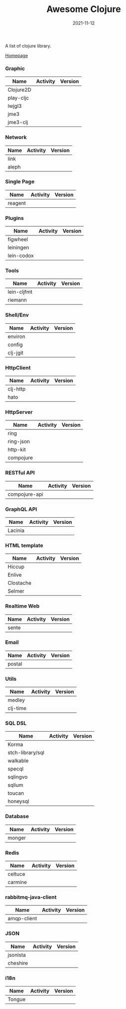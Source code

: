 #+TITLE:     Awesome Clojure
#+AUTHOR:    damon-kwok
#+EMAIL:     damon-kwok@outlook.com
#+DATE:      2021-11-12
#+OPTIONS: toc:nil creator:nil author:nil email:nil timestamp:nil html-postamble:nil
#+TODO: TODO DOING DONE

[[https://www.patreon.com/DamonKwok][https://awesome.re/badge-flat2.svg]]
[[https://orgmode.org/][https://img.shields.io/badge/Made%20with-Orgmode-1f425f.svg]]
[[https://github.com/damon-kwok/awesome-clojure/blob/master/LICENSE][https://img.shields.io/badge/license-BSD%202%20Clause-2e8b57.svg]]
[[https://www.patreon.com/DamonKwok][https://img.shields.io/badge/Support%20Me-%F0%9F%92%97-ff69b4.svg]]

A list of clojure library.

[[https://github.com/damon-kwok/awesome-clojure][Homepage]]

*** Graphic
| Name      | Activity                                                                  | Version                                                                |
|-----------+---------------------------------------------------------------------------+------------------------------------------------------------------------|
| Clojure2D | [[https://github.com/Clojure2D/clojure2d][https://img.shields.io/github/last-commit/Clojure2D/clojure2d.svg]]         | [[https://clojars.org/clojure2d][https://img.shields.io/clojars/v/clojure2d/clojure2d.svg]]               |
| play-cljc | [[https://github.com/oakes/play-cljc][https://img.shields.io/github/last-commit/oakes/play-cljc.svg]]             | [[https://clojars.org/play-cljc][https://img.shields.io/clojars/v/play-cljc/play-cljc.svg]]               |
| lwjgl3    | [[https://github.com/LWJGL/lwjgl3][https://img.shields.io/github/last-commit/LWJGL/lwjgl3.svg]]                | [[https://www.lwjgl.org/][https://img.shields.io/maven-central/v/org.lwjgl/lwjgl.svg]]             |
| jme3      | [[https://github.com/jMonkeyEngine/jmonkeyengine][https://img.shields.io/github/last-commit/jMonkeyEngine/jmonkeyengine.svg]] | [[https://mvnrepository.com/artifact/org.jmonkeyengine/jme3-core][https://img.shields.io/maven-central/v/org.jmonkeyengine/jme3-core.svg]] |
| jme3-clj  | [[https://github.com/jMonkeyEngine/jmonkeyengine][https://img.shields.io/github/last-commit/jMonkeyEngine/jmonkeyengine.svg]] | [[https://clojars.org/jme-clj][https://img.shields.io/clojars/v/jme-clj/jme-clj.svg]]                   |

*** Network
| Name  | Activity                                                        | Version                                          |
|-------+-----------------------------------------------------------------+--------------------------------------------------|
| link  | [[https://github.com/clojure-link/link][https://img.shields.io/github/last-commit/clojure-link/link.svg]] | [[https://clojars.org/link][https://img.shields.io/clojars/v/link/link.svg]]   |
| aleph | [[https://github.com/clj-commons/aleph][https://img.shields.io/github/last-commit/clj-commons/aleph.svg]] | [[https://clojars.org/aleph][https://img.shields.io/clojars/v/aleph/aleph.svg]] |

*** Single Page
| Name    | Activity                                                              | Version                                              |
|---------+-----------------------------------------------------------------------+------------------------------------------------------|
| reagent | [[https://github.com/reagent-project/reagent][https://img.shields.io/github/last-commit/reagent-project/reagent.svg]] | [[https://clojars.org/reagent][https://img.shields.io/clojars/v/reagent/reagent.svg]] |

*** Plugins
| Name       | Activity                                                                     | Version                                                        |
|------------+------------------------------------------------------------------------------+----------------------------------------------------------------|
| figwheel   | [[https://github.com/bhauman/figwheel-main][https://img.shields.io/github/last-commit/bhauman/figwheel-main.svg]]          | [[https://clojars.org/com.bhauman/figwheel-main][https://img.shields.io/clojars/v/com.bhauman/figwheel-main.svg]] |
| leiningen  | [[https://github.com/leiningen/leiningen-chocolatey][https://img.shields.io/github/last-commit/leiningen/leiningen-chocolatey.svg]] | [[https://clojars.org/leiningen][https://img.shields.io/clojars/v/leiningen/leiningen.svg]]       |
| lein-codox | [[https://github.com/weavejester/codox][https://img.shields.io/github/last-commit/weavejester/codox.svg]]              | [[https://clojars.org/lein-codox][https://img.shields.io/clojars/v/lein-codox/lein-codox.svg]]     |

*** Tools
| Name        | Activity                                                         | Version                                                      |
|-------------+------------------------------------------------------------------+--------------------------------------------------------------|
| lein-cljfmt | [[https://github.com/weavejester/cljfmt][https://img.shields.io/github/last-commit/weavejester/cljfmt.svg]] | [[https://clojars.org/lein-cljfmt][https://img.shields.io/clojars/v/lein-cljfmt/lein-cljfmt.svg]] |
| riemann     | [[https://github.com/riemann/riemann][https://img.shields.io/github/last-commit/riemann/riemann.svg]]    | [[https://clojars.org/riemann][https://img.shields.io/clojars/v/riemann/riemann.svg]]         |

*** Shell/Env
| Name     | Activity                                                          | Version                                                |
|----------+-------------------------------------------------------------------+--------------------------------------------------------|
| environ  | [[https://github.com/weavejester/environ][https://img.shields.io/github/last-commit/weavejester/environ.svg]] | [[https://clojars.org/environ][https://img.shields.io/clojars/v/environ/environ.svg]]   |
| config   | [[https://github.com/yogthos/config][https://img.shields.io/github/last-commit/yogthos/config.svg]]      | [[https://clojars.org/yogthos/config][https://img.shields.io/clojars/v/yogthos/config.svg]]    |
| clj-jgit | [[https://github.com/clj-jgit/clj-jgit][https://img.shields.io/github/last-commit/clj-jgit/clj-jgit.svg]]   | [[https://clojars.org/clj-jgit][https://img.shields.io/clojars/v/clj-jgit/clj-jgit.svg]] |

*** HttpClient
| Name     | Activity                                                       | Version                                                |
|----------+----------------------------------------------------------------+--------------------------------------------------------|
| clj-http | [[https://github.com/dakrone/clj-http][https://img.shields.io/github/last-commit/dakrone/clj-http.svg]] | [[https://clojars.org/clj-http][https://img.shields.io/clojars/v/clj-http/clj-http.svg]] |
| hato     | [[https://github.com/gnarroway/hato][https://img.shields.io/github/last-commit/gnarroway/hato.svg]]   | [[https://clojars.org/hato][https://img.shields.io/clojars/v/hato/hato.svg]]         |

*** HttpServer
| Name      | Activity                                                             | Version                                                  |
|-----------+----------------------------------------------------------------------+----------------------------------------------------------|
| ring      | [[https://github.com/ring-clojure/ring][https://img.shields.io/github/last-commit/ring-clojure/ring.svg]]      | [[https://clojars.org/ring/ring-core][https://img.shields.io/clojars/v/ring/ring-core.svg]]      |
| ring-json | [[https://github.com/ring-clojure/ring-json][https://img.shields.io/github/last-commit/ring-clojure/ring-json.svg]] | [[https://clojars.org/ring/ring-json][https://img.shields.io/clojars/v/ring/ring-json.svg]]      |
| http-kit  | [[https://github.com/http-kit/http-kit][https://img.shields.io/github/last-commit/http-kit/http-kit.svg]]      | [[https://clojars.org/http-kit][https://img.shields.io/clojars/v/http-kit/http-kit.svg]]   |
| compojure | [[https://github.com/weavejester/compojure][https://img.shields.io/github/last-commit/weavejester/compojure.svg]]  | [[https://clojars.org/compojure][https://img.shields.io/clojars/v/compojure/compojure.svg]] |

*** RESTful API
| Name          | Activity                                                                | Version                                                    |
|---------------+-------------------------------------------------------------------------+------------------------------------------------------------|
| compojure-api | [[https://github.com/weavejester/compojure-api][https://img.shields.io/github/last-commit/weavejester/compojure-api.svg]] | [[https://clojars.org/metosin/compojure-api][https://img.shields.io/clojars/v/metosin/compojure-api.svg]] |

*** GraphQL API
| Name    | Activity                                                          | Version                                                      |
|---------+-------------------------------------------------------------------+--------------------------------------------------------------|
| Lacinia | [[https://github.com/walmartlabs/lacinia][https://img.shields.io/github/last-commit/walmartlabs/lacinia.svg]] | [[https://clojars.org/com.walmartlabs/lacinia][https://img.shields.io/clojars/v/com.walmartlabs/lacinia.svg]] |

*** HTML template
| Name      | Activity                                                         | Version                                                  |
|-----------+------------------------------------------------------------------+----------------------------------------------------------|
| Hiccup    | [[https://github.com/weavejester/hiccup][https://img.shields.io/github/last-commit/weavejester/hiccup.svg]] | [[https://clojars.org/hiccup][https://img.shields.io/clojars/v/hiccup/hiccup.svg]]       |
| Enlive    | [[https://github.com/cgrand/enlive][https://img.shields.io/github/last-commit/cgrand/enlive.svg]]      | [[https://clojars.org/enlive][https://img.shields.io/clojars/v/enlive/enlive.svg]]       |
| Clostache | [[https://github.com/fhd/clostache][https://img.shields.io/github/last-commit/fhd/clostache.svg]]      | [[https://clojars.org/clostache][https://img.shields.io/clojars/v/clostache/clostache.svg]] |
| Selmer    | [[https://github.com/yogthos/Selmer][https://img.shields.io/github/last-commit/yogthos/Selmer.svg]]     | [[https://clojars.org/selmer][https://img.shields.io/clojars/v/selmer/selmer.svg]]       |

*** Realtime Web
| Name  | Activity                                                        | Version                                                 |
|-------+-----------------------------------------------------------------+---------------------------------------------------------|
| sente | [[https://github.com/ptaoussanis/sente][https://img.shields.io/github/last-commit/ptaoussanis/sente.svg]] | [[https://clojars.org/com.taoensso/sente][https://img.shields.io/clojars/v/com.taoensso/sente.svg]] |

*** Email
| Name   | Activity                                                   | Version                                                 |
|--------+------------------------------------------------------------+---------------------------------------------------------|
| postal | [[https://github.com/drewr/postal][https://img.shields.io/github/last-commit/drewr/postal.svg]] | [[https://clojars.org/com.draines/postal][https://img.shields.io/clojars/v/com.draines/postal.svg]] |

*** Utils
| Name     | Activity                                                         | Version                                                |
|----------+------------------------------------------------------------------+--------------------------------------------------------|
| medley   | [[https://github.com/weavejester/medley][https://img.shields.io/github/last-commit/weavejester/medley.svg]] | [[https://clojars.org/medley][https://img.shields.io/clojars/v/medley/medley.svg]]     |
| clj-time | [[https://github.com/clj-time/clj-time][https://img.shields.io/github/last-commit/clj-time/clj-time.svg]]  | [[https://clojars.org/clj-time][https://img.shields.io/clojars/v/clj-time/clj-time.svg]] |

*** SQL DSL
| Name             | Activity                                                               | Version                                                |
|------------------+------------------------------------------------------------------------+--------------------------------------------------------|
| Korma            | [[https://github.com/korma/Korma][https://img.shields.io/github/last-commit/korma/Korma.svg]]              | [[https://clojars.org/korma][https://img.shields.io/clojars/v/korma/korma.svg]]       |
| stch-library/sql | [[https://github.com/stch-library/sql][https://img.shields.io/github/last-commit/stch-library/sql.svg]]         | [[https://clojars.org/stch-library/sql][https://img.shields.io/clojars/v/stch-library/sql.svg]]  |
| walkable         | [[https://github.com/walkable-server/walkable][https://img.shields.io/github/last-commit/walkable-server/walkable.svg]] | [[https://clojars.org/walkable][https://img.shields.io/clojars/v/walkable/walkable.svg]] |
| specql           | [[https://github.com/tatut/specql][https://img.shields.io/github/last-commit/tatut/specql.svg]]             | [[https://clojars.org/specql][https://img.shields.io/clojars/v/specql/specql.svg]]     |
| sqlingvo         | [[https://github.com/r0man/sqlingvo][https://img.shields.io/github/last-commit/r0man/sqlingvo.svg]]           | [[https://clojars.org/sqlingvo][https://img.shields.io/clojars/v/sqlingvo/sqlingvo.svg]] |
| sqlium           | [[https://github.com/PureFnOrg/sqlium][https://img.shields.io/github/last-commit/PureFnOrg/sqlium.svg]]         | [[https://clojars.org/org.purefn/sqlium][https://img.shields.io/clojars/v/org.purefn/sqlium.svg]] |
| toucan           | [[https://github.com/metabase/toucan][https://img.shields.io/github/last-commit/metabase/toucan.svg]]          | [[https://clojars.org/toucan][https://img.shields.io/clojars/v/toucan/toucan.svg]]     |
| honeysql         | [[https://github.com/seancorfield/honeysql][https://img.shields.io/github/last-commit/seancorfield/honeysql.svg]]    | [[https://clojars.org/honeysql][https://img.shields.io/clojars/v/honeysql/honeysql.svg]] |

*** Database
| Name   | Activity                                                            | Version                                                     |
|--------+---------------------------------------------------------------------+-------------------------------------------------------------|
| monger | [[https://github.com/michaelklishin/monger][https://img.shields.io/github/last-commit/michaelklishin/monger.svg]] | [[https://clojars.org/com.novemberain/monger][https://img.shields.io/clojars/v/com.novemberain/monger.svg]] |

*** Redis
| Name    | Activity                                                          | Version                                              |
|---------+-------------------------------------------------------------------+------------------------------------------------------|
| celtuce | [[https://github.com/lerouxrgd/celtuce][https://img.shields.io/github/last-commit/lerouxrgd/celtuce.svg]]   | [[https://clojars.org/celtuce][https://img.shields.io/clojars/v/celtuce/celtuce.svg]] |
| carmine | [[https://github.com/ptaoussanis/carmine][https://img.shields.io/github/last-commit/ptaoussanis/carmine.svg]] | [[https://clojars.org/carmine][https://img.shields.io/clojars/v/carmine/carmine.svg]] |

*** rabbitmq-java-client
| Name        | Activity                                                                    | Version                                                             |
|-------------+-----------------------------------------------------------------------------+---------------------------------------------------------------------|
| amqp-client | [[https://github.com/rabbitmq/rabbitmq-java-client][https://img.shields.io/github/last-commit/rabbitmq/rabbitmq-java-client.svg]] | [[https://mvnrepository.com/artifact/com.rabbitmq/amqp-client][https://img.shields.io/maven-central/v/com.rabbitmq/amqp-client.svg]] |

*** JSON
| Name     | Activity                                                       | Version                                                |
|----------+----------------------------------------------------------------+--------------------------------------------------------|
| jsonista | [[https://github.com/metosin/jsonista][https://img.shields.io/github/last-commit/metosin/jsonista.svg]] | [[https://clojars.org/metosin/jsonista][https://img.shields.io/clojars/v/metosin/jsonista.svg]]  |
| cheshire | [[https://github.com/dakrone/cheshire][https://img.shields.io/github/last-commit/dakrone/cheshire.svg]] | [[https://clojars.org/cheshire][https://img.shields.io/clojars/v/cheshire/cheshire.svg]] |

*** i18n
| Name   | Activity                                                    | Version                                            |
|--------+-------------------------------------------------------------+----------------------------------------------------|
| Tongue | [[https://github.com/tonsky/tongue][https://img.shields.io/github/last-commit/tonsky/tongue.svg]] | [[https://clojars.org/tongue][https://img.shields.io/clojars/v/tongue/tongue.svg]] |

